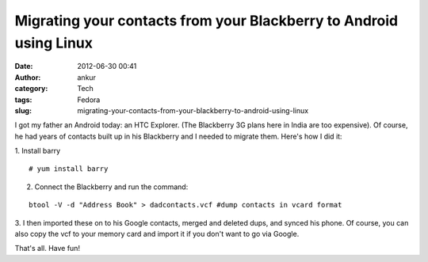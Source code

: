 Migrating your contacts from your Blackberry to Android using Linux
###################################################################
:date: 2012-06-30 00:41
:author: ankur
:category: Tech
:tags: Fedora
:slug: migrating-your-contacts-from-your-blackberry-to-android-using-linux

I got my father an Android today: an HTC Explorer. (The Blackberry 3G
plans here in India are too expensive). Of course, he had years of
contacts built up in his Blackberry and I needed to migrate them. Here's
how I did it:

.. raw:: html

   <div>

.. raw:: html

   </div>

.. raw:: html

   <div>

1. Install barry
::

    # yum install barry

.. raw:: html

   </div>

.. raw:: html

   <div>

2. Connect the Blackberry and run the command:

.. raw:: html

   </div>

.. raw:: html

   <div>

.. raw:: html

   </div>

.. raw:: html

   <div>

::

    btool -V -d "Address Book" > dadcontacts.vcf #dump contacts in vcard format

.. raw:: html

   </div>

.. raw:: html

   <div>

.. raw:: html

   </div>

.. raw:: html

   <div>

3. I then imported these on to his Google contacts, merged and deleted
dups, and synced his phone. Of course, you can also copy the vcf to your
memory card and import it if you don't want to go via Google.

.. raw:: html

   </div>

.. raw:: html

   <div>

.. raw:: html

   </div>

.. raw:: html

   <div>

That's all. Have fun!

.. raw:: html

   </div>

